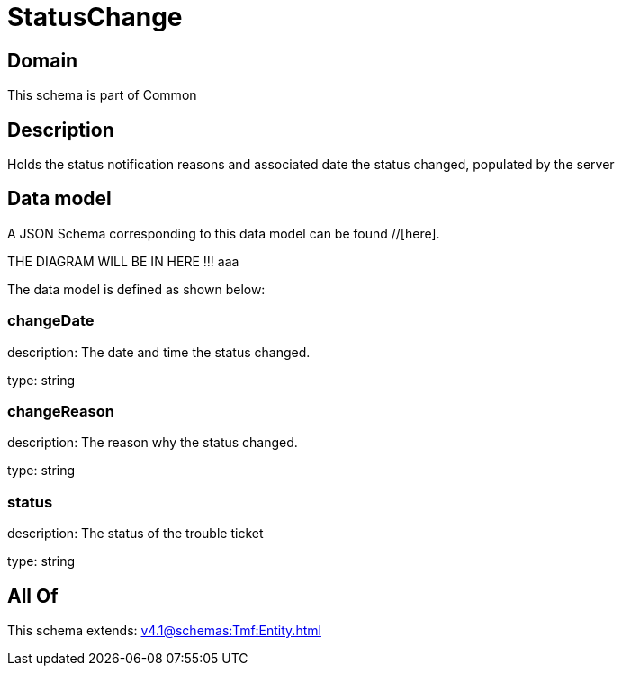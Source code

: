 = StatusChange

[#domain]
== Domain

This schema is part of Common

[#description]
== Description
Holds the status notification reasons and associated date the status changed, populated by the server


[#data_model]
== Data model

A JSON Schema corresponding to this data model can be found //[here].

THE DIAGRAM WILL BE IN HERE !!!
aaa

The data model is defined as shown below:


=== changeDate
description: The date and time the status changed.

type: string


=== changeReason
description: The reason why the status changed.

type: string


=== status
description: The status of the trouble ticket

type: string


[#all_of]
== All Of

This schema extends: xref:v4.1@schemas:Tmf:Entity.adoc[]
